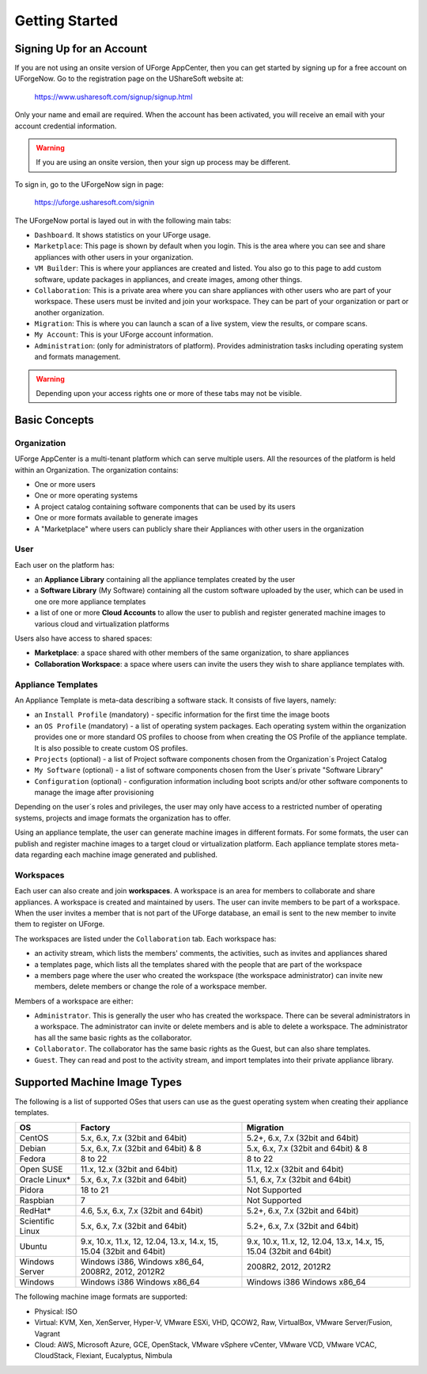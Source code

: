 .. Copyright (c) 2007-2016 UShareSoft, All rights reserved

.. _uforge-appcenter-getting-started:

Getting Started
===============

.. _uforge-signup:

Signing Up for an Account
-------------------------

If you are not using an onsite version of UForge AppCenter, then you can get started by signing up for a free account on UForgeNow.  Go to the registration page on the UShareSoft website at:

	`https://www.usharesoft.com/signup/signup.html <https://www.usharesoft.com/signup/signup.html>`_

Only your name and email are required. When the account has been activated, you will receive an email with your account credential information.

.. warning:: If you are using an onsite version, then your sign up process may be different.

To sign in, go to the UForgeNow sign in page:

	`https://uforge.usharesoft.com/signin <https://uforge.usharesoft.com/signin>`_

The UForgeNow portal is layed out in with the following main tabs:

* ``Dashboard``. It shows statistics on your UForge usage.
* ``Marketplace``: This page is shown by default when you login. This is the area where you can see and share appliances with other users in your organization.
* ``VM Builder``: This is where your appliances are created and listed. You also go to this page to add custom software, update packages in appliances, and create images, among other things.
* ``Collaboration``: This is a private area where you can share appliances with other users who are part of your workspace. These users must be invited and join your workspace. They can be part of your organization or part or another organization.
* ``Migration``: This is where you can launch a scan of a live system, view the results, or compare scans.
* ``My Account``: This is your UForge account information.
* ``Administration``: (only for administrators of platform).  Provides administration tasks including operating system and formats management.

.. warning:: Depending upon your access rights one or more of these tabs may not be visible.

.. image:: /images/uforge-ui-tabs.jpg

.. _uforge-basic-concepts:

Basic Concepts
--------------

.. _uforge-basic-concepts-org:

Organization
~~~~~~~~~~~~

UForge AppCenter is a multi-tenant platform which can serve multiple users.  All the resources of the platform is held within an Organization.  The organization contains:

* One or more users
* One or more operating systems
* A project catalog containing software components that can be used by its users
* One or more formats available to generate images
* A "Marketplace" where users can publicly share their Appliances with other users in the organization

.. image:: /images/uforge-organization.jpg

.. _uforge-basic-concepts-user:

User
~~~~

Each user on the platform has:

* an **Appliance Library** containing all the appliance templates created by the user
* a **Software Library** (My Software) containing all the custom software uploaded by the user, which can be used in one ore more appliance templates
* a list of one or more **Cloud Accounts** to allow the user to publish and register generated machine images to various cloud and virtualization platforms

.. image:: /images/user-private-space.jpg

Users also have access to shared spaces:

* **Marketplace**: a space shared with other members of the same organization, to share appliances
* **Collaboration Workspace**: a space where users can invite the users they wish to share appliance templates with.

.. _uforge-basic-concepts-appliance:

Appliance Templates
~~~~~~~~~~~~~~~~~~~

An Appliance Template is meta-data describing a software stack.   It consists of five layers, namely:

* an ``Install Profile`` (mandatory) - specific information for the first time the image boots
* an ``OS Profile`` (mandatory) - a list of operating system packages. Each operating system within the organization provides one or more standard OS profiles to choose from when creating the OS Profile of the appliance template. It is also possible to create custom OS profiles.
* ``Projects`` (optional) - a list of Project software components chosen from the Organization´s Project Catalog
* ``My Software`` (optional) - a list of software components chosen from the User´s private "Software Library"
* ``Configuration`` (optional) - configuration information including boot scripts and/or other software components to manage the image after provisioning

Depending on the user´s roles and privileges, the user may only have access to a restricted number of operating systems, projects and image formats the organization has to offer.

Using an appliance template, the user can generate machine images in different formats. For some formats, the user can publish and register machine images to a target cloud or virtualization platform. Each appliance template stores meta-data regarding each machine image generated and published.

.. _uforge-basic-concepts-workspace:

Workspaces
~~~~~~~~~~

Each user can also create and join **workspaces**. A workspace is an area for members to collaborate and share appliances. A workspace is created and maintained by users. The user can invite members to be part of a workspace. When the user invites a member that is not part of the UForge database, an email is sent to the new member to invite them to register on UForge.

The workspaces are listed under the ``Collaboration`` tab. Each workspace has:

* an activity stream, which lists the members' comments, the activities, such as invites and appliances shared
* a templates page, which lists all the templates shared with the people that are part of the workspace
* a members page where the user who created the workspace (the workspace administrator) can invite new members, delete members or change the role of a workspace member.

Members of a workspace are either:

* ``Administrator``. This is generally the user who has created the workspace. There can be several administrators in a workspace. The administrator can invite or delete members and is able to delete a workspace.  The administrator has all the same basic rights as the collaborator.
* ``Collaborator``. The collaborator has the same basic rights as the Guest, but can also share templates.
* ``Guest``. They can read and post to the activity stream, and import templates into their private appliance library.

.. _uforge-supported-os-formats:

Supported Machine Image Types
-----------------------------

The following is a list of supported OSes that users can use as the guest operating system when creating their appliance templates.

+------------------+------------------------------------------+------------------------------------------+
| OS               | Factory                                  | Migration                                |
+==================+==========================================+==========================================+
| CentOS           | 5.x, 6.x, 7.x (32bit and 64bit)          | 5.2+, 6.x, 7.x (32bit and 64bit)         |
+------------------+------------------------------------------+------------------------------------------+
| Debian           | 5.x, 6.x, 7.x (32bit and 64bit) & 8      | 5.x, 6.x, 7.x (32bit and 64bit) & 8      |
+------------------+------------------------------------------+------------------------------------------+
| Fedora           | 8 to 22                                  | 8 to 22                                  |
+------------------+------------------------------------------+------------------------------------------+
| Open SUSE        | 11.x, 12.x (32bit and 64bit)             | 11.x, 12.x (32bit and 64bit)             |
+------------------+------------------------------------------+------------------------------------------+
| Oracle Linux*    | 5.x, 6.x, 7.x (32bit and 64bit)          | 5.1, 6.x, 7.x (32bit and 64bit)          |
+------------------+------------------------------------------+------------------------------------------+
| Pidora           | 18 to 21                                 | Not Supported                            |
+------------------+------------------------------------------+------------------------------------------+
| Raspbian         | 7                                        | Not Supported                            |
+------------------+------------------------------------------+------------------------------------------+
| RedHat*          | 4.6, 5.x, 6.x, 7.x (32bit and 64bit)     | 5.2+, 6.x, 7.x (32bit and 64bit)         |
+------------------+------------------------------------------+------------------------------------------+
| Scientific Linux | 5.x, 6.x, 7.x (32bit and 64bit)          | 5.2+, 6.x, 7.x (32bit and 64bit)         |
+------------------+------------------------------------------+------------------------------------------+
| Ubuntu           | 9.x, 10.x, 11.x, 12, 12.04, 13.x, 14.x,  | 9.x, 10.x, 11.x, 12, 12.04, 13.x, 14.x,  |
|                  | 15, 15.04 (32bit and 64bit)              | 15, 15.04 (32bit and 64bit)              |
+------------------+------------------------------------------+------------------------------------------+
| Windows Server   | Windows i386, Windows x86_64,            | 2008R2, 2012, 2012R2                     |
|                  | 2008R2, 2012, 2012R2                     |                                          |
+------------------+------------------------------------------+------------------------------------------+
| Windows          | Windows i386 Windows x86_64              | Windows i386 Windows x86_64              |
+------------------+------------------------------------------+------------------------------------------+

.. _note:: For Oracle Linux and RedHat you must provide the ISO images or access to a repository.

The following machine image formats are supported:

* Physical: ISO
* Virtual: KVM, Xen, XenServer, Hyper-V, VMware ESXi, VHD, QCOW2, Raw, VirtualBox, VMware Server/Fusion, Vagrant
* Cloud: AWS, Microsoft Azure, GCE, OpenStack, VMware vSphere vCenter, VMware VCD, VMware VCAC, CloudStack, Flexiant, Eucalyptus, Nimbula

